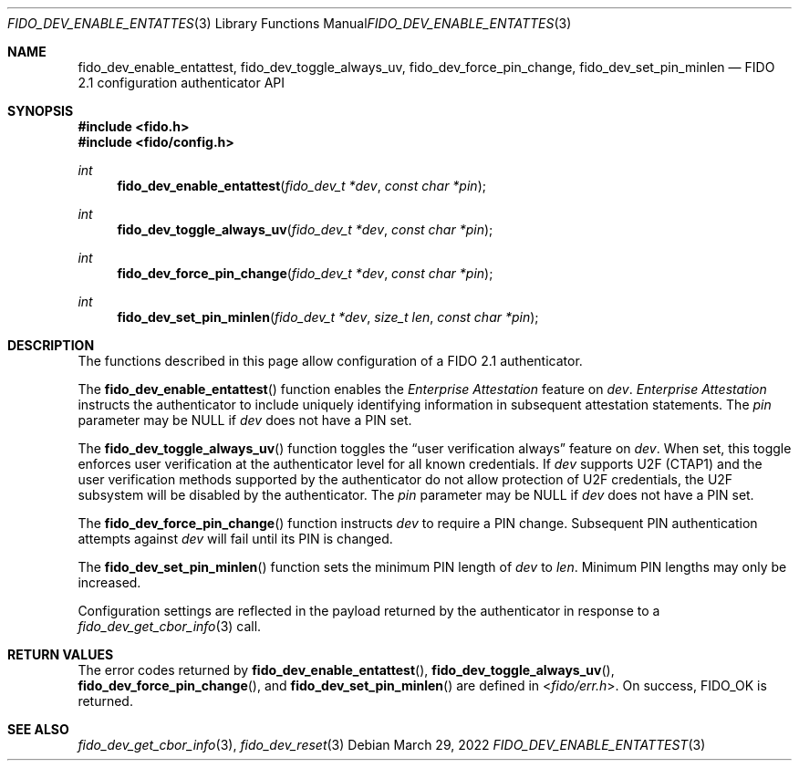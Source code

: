 .\" Copyright (c) 2020 Yubico AB. All rights reserved.
.\" Use of this source code is governed by a BSD-style
.\" license that can be found in the LICENSE file.
.\"
.Dd $Mdocdate: March 29 2022 $
.Dt FIDO_DEV_ENABLE_ENTATTEST 3
.Os
.Sh NAME
.Nm fido_dev_enable_entattest ,
.Nm fido_dev_toggle_always_uv ,
.Nm fido_dev_force_pin_change ,
.Nm fido_dev_set_pin_minlen
.Nd FIDO 2.1 configuration authenticator API
.Sh SYNOPSIS
.In fido.h
.In fido/config.h
.Ft int
.Fn fido_dev_enable_entattest "fido_dev_t *dev" "const char *pin"
.Ft int
.Fn fido_dev_toggle_always_uv "fido_dev_t *dev" "const char *pin"
.Ft int
.Fn fido_dev_force_pin_change "fido_dev_t *dev" "const char *pin"
.Ft int
.Fn fido_dev_set_pin_minlen "fido_dev_t *dev" "size_t len" "const char *pin"
.Sh DESCRIPTION
The functions described in this page allow configuration of a
FIDO 2.1 authenticator.
.Pp
The
.Fn fido_dev_enable_entattest
function enables the
.Em Enterprise Attestation
feature on
.Fa dev .
.Em Enterprise Attestation
instructs the authenticator to include uniquely identifying
information in subsequent attestation statements.
The
.Fa pin
parameter may be NULL if
.Fa dev
does not have a PIN set.
.Pp
The
.Fn fido_dev_toggle_always_uv
function toggles the
.Dq user verification always
feature on
.Fa dev .
When set, this toggle enforces user verification at the
authenticator level for all known credentials.
If
.Fa dev
supports U2F (CTAP1) and the user verification methods supported by
the authenticator do not allow protection of U2F credentials, the
U2F subsystem will be disabled by the authenticator.
The
.Fa pin
parameter may be NULL if
.Fa dev
does not have a PIN set.
.Pp
The
.Fn fido_dev_force_pin_change
function instructs
.Fa dev
to require a PIN change.
Subsequent PIN authentication attempts against
.Fa dev
will fail until its PIN is changed.
.Pp
The
.Fn fido_dev_set_pin_minlen
function sets the minimum PIN length of
.Fa dev
to
.Fa len .
Minimum PIN lengths may only be increased.
.Pp
Configuration settings are reflected in the payload returned by the
authenticator in response to a
.Xr fido_dev_get_cbor_info 3
call.
.Sh RETURN VALUES
The error codes returned by
.Fn fido_dev_enable_entattest ,
.Fn fido_dev_toggle_always_uv ,
.Fn fido_dev_force_pin_change ,
and
.Fn fido_dev_set_pin_minlen
are defined in
.In fido/err.h .
On success,
.Dv FIDO_OK
is returned.
.Sh SEE ALSO
.Xr fido_dev_get_cbor_info 3 ,
.Xr fido_dev_reset 3
